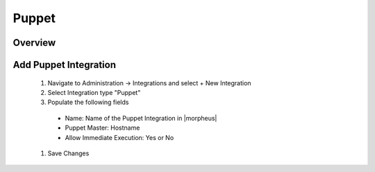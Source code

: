 Puppet
------

Overview
^^^^^^^^^

Add Puppet Integration
^^^^^^^^^^^^^^^^^^^^^^^

  #. Navigate to Administration -> Integrations and select + New Integration
  #. Select Integration type "Puppet"
  #. Populate the following fields

    * Name: Name of the Puppet Integration in |morpheus|
    * Puppet Master: Hostname
    * Allow Immediate Execution: Yes or No

  #. Save Changes
